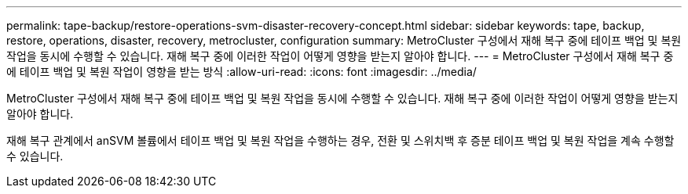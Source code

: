 ---
permalink: tape-backup/restore-operations-svm-disaster-recovery-concept.html 
sidebar: sidebar 
keywords: tape, backup, restore, operations, disaster, recovery, metrocluster, configuration 
summary: MetroCluster 구성에서 재해 복구 중에 테이프 백업 및 복원 작업을 동시에 수행할 수 있습니다. 재해 복구 중에 이러한 작업이 어떻게 영향을 받는지 알아야 합니다. 
---
= MetroCluster 구성에서 재해 복구 중에 테이프 백업 및 복원 작업이 영향을 받는 방식
:allow-uri-read: 
:icons: font
:imagesdir: ../media/


[role="lead"]
MetroCluster 구성에서 재해 복구 중에 테이프 백업 및 복원 작업을 동시에 수행할 수 있습니다. 재해 복구 중에 이러한 작업이 어떻게 영향을 받는지 알아야 합니다.

재해 복구 관계에서 anSVM 볼륨에서 테이프 백업 및 복원 작업을 수행하는 경우, 전환 및 스위치백 후 증분 테이프 백업 및 복원 작업을 계속 수행할 수 있습니다.
